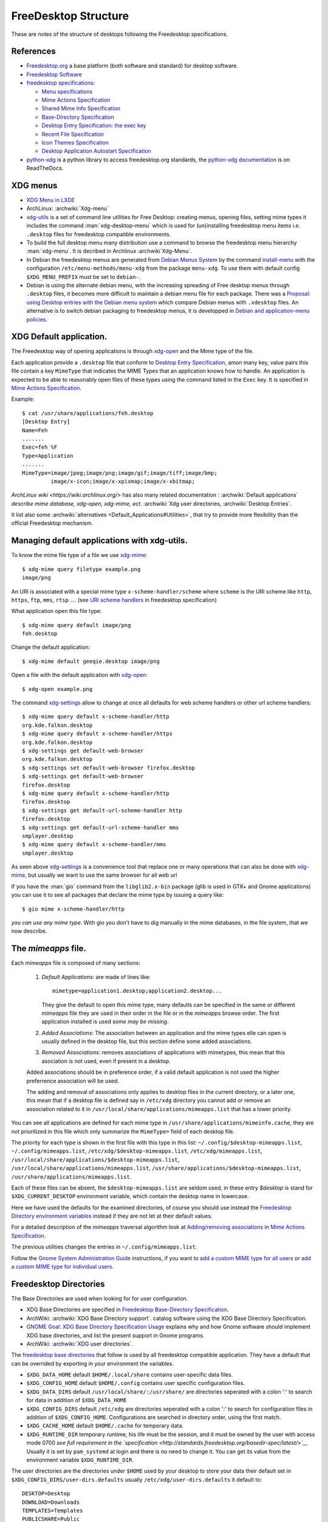 FreeDesktop Structure
=====================

These are notes of the structure of desktops following the Freedesktop
specifications.

..  index::
    see: freedesktop; xdg


References
----------

-   `Freedesktop.org <http://www.freedesktop.org/>`__ a base platform
    (both software and standard) for desktop software.
-   `Freedesktop Software <http://freedesktop.org/wiki/Software/>`__
-   `freedesktop specifications
    <http://www.freedesktop.org/wiki/Specifications>`__:

    -   `Menu specifications
        <http://standards.freedesktop.org/menu-spec/latest/>`__
    -   `Mime Actions Specification`_
    -   `Shared Mime Info Specification
        <http://www.freedesktop.org/wiki/Specifications/shared-mime-info-spec>`__
    -   `Base-Directory Specification
        <http://standards.freedesktop.org/basedir-spec/latest/>`__
    -   `Desktop Entry Specification
        <http://standards.freedesktop.org/desktop-entry-spec/desktop-entry-spec-latest.html>`__:
        `the exec key
        <http://standards.freedesktop.org/desktop-entry-spec/latest/ar01s06.html>`__
    -   `Recent File Specification
        <http://www.freedesktop.org/wiki/Specifications/recent-file-spec>`__
    -   `Icon Themes Specification
        <http://standards.freedesktop.org/icon-theme-spec/icon-theme-spec-latest.html>`__
    -   `Desktop Application Autostart Specification
        <http://standards.freedesktop.org/autostart-spec/latest/>`__

-   `python-xdg <http://freedesktop.org/wiki/Software/pyxdg>`__ is a
    python library to access freedesktop.org standards, the
    `python-xdg documentation
    <http://pyxdg.readthedocs.org/en/latest/index.html>`_ is on
    ReadTheDocs.

..  index::
    pair: xdg; menu
    pair: desktop; menu


XDG menus
---------

-   `XDG Menu in LXDE <http://wiki.lxde.org/en/Main_Menu>`__
-   ArchLinux: :archwiki:`Xdg-menu`
-   `xdg-utils <http://portland.freedesktop.org/>`__
    is a set of command line utilities for Free Desktop: creating
    menus, opening files, setting mime types it includes the command
    :man:`xdg-desktop-menu` which is used for (un)installing
    freedesktop menu items i.e.  ``.desktop`` files for freedesktop
    compatible environments.
-   To build the full desktop menu many distribution use a command to
    browse the freedesktop menu hierarchy :man:`xdg-menu`.
    It is decribed in Archlinux :archwiki`Xdg-Menu`.
-   In Debian the freedesktop menus are generated from
    `Debian Menus System
    <http://www.debian.org/doc/packaging-manuals/menu.html/>`__ by
    the command
    `install-menu
    <http://www.debian.org/doc/packaging-manuals/menu.html/ch7.html>`__
    with the configuration ``/etc/menu-methods/menu-xdg`` from the
    package ``menu-xdg``. To use them with default config
    ``$XDG_MENU_PREFIX`` must be set to ``debian-``.
-   Debian is using the alternate debian menu, with the increasing
    spreading of Free desktop menus through ``.desktop`` files, it
    becomes more difficult to maintain a debian menu file for each
    package. There was a
    `Proposal: using Desktop entries with the Debian menu system
    <https://wiki.debian.org/Proposals/DebianMenuUsingDesktopEntries>`__
    which compare Debian menus with ``.xdesktop`` files. An alternative
    is to switch debian packaging to freedesktop menus, it is developped
    in `Debian and application-menu policies
    <http://lwn.net/Articles/597697/>`__.

..  index::
    xdg; default application
    default application
    application; default
    mime; action
    mime; type
    xdg-mime
    xdg-open

XDG Default application.
------------------------

The Freedesktop way of opening applications is through `xdg-open`_
and the Mime type of the file.

Each application provide a ``.desktop`` file that conform to
`Desktop Entry Specification
<http://standards.freedesktop.org/desktop-entry-spec/desktop-entry-spec-latest.html>`__,
amon many key, value pairs this file contain a key ``MimeType`` that
indicates the MIME Types that an application knows how to handle.
An application is expected to be able to reasonably open files of
these types using the command listed in the ``Exec`` key.
It is specified in `Mime Actions Specification`_.


Example::

  $ cat /usr/share/applications/feh.desktop
  [Desktop Entry]
  Name=Feh
  .......
  Exec=feh %F
  Type=Application
  .......
  MimeType=image/jpeg;image/png;image/gif;image/tiff;image/bmp;
           image/x-icon;image/x-xpixmap;image/x-xbitmap;

`ArchLinux wiki <https://wiki.archlinux.org/>` has also many related
documentation : :archwiki:`Default applications`
*describe mime database, xdg-open, xdg-mime, ect.*
:archwiki:`Xdg user directories, :archwiki:`Desktop Entries`.


It list also some :archwiki:`alternatives <Default_Applications#Utilities>`,
that try to provide more flexibility than the official Freedesktop
mechanism.

Managing default applications with xdg-utils.
---------------------------------------------

To know the mime file type of a file we use `xdg-mime`_::

    $ xdg-mime query filetype example.png
    image/png

An URI is associated with a special mime type ``x-scheme-handler/scheme`` where
``scheme`` is the URI scheme like ``http``, ``https``, ``ftp``, ``mms``, ``rtsp`` ....
(see `URI scheme handlers`_ in freedesktop specification)

What application open this file type::

    $ xdg-mime query default image/png
    feh.desktop

Change the default application::

    $ xdg-mime default geeqie.desktop image/png

Open a file with the default application with `xdg-open`_::

    $ xdg-open example.png

The command `xdg-settings`_ allow to change at once all defaults for web scheme handlers
or other url scheme handlers::

  $ xdg-mime query default x-scheme-handler/http
  org.kde.falkon.desktop
  $ xdg-mime query default x-scheme-handler/https
  org.kde.falkon.desktop
  $ xdg-settings get default-web-browser
  org.kde.falkon.desktop
  $ xdg-settings set default-web-browser firefox.desktop
  $ xdg-settings get default-web-browser
  firefox.desktop
  $ xdg-mime query default x-scheme-handler/http
  firefox.desktop
  $ xdg-settings get default-url-scheme-handler http
  firefox.desktop
  $ xdg-settings get default-url-scheme-handler mms
  smplayer.desktop
  $ xdg-mime query default x-scheme-handler/mms
  smplayer.desktop

As seen above `xdg-settings`_ is a convenience tool that replace one or many operations
that can also be done with `xdg-mime`_, but usually we want to use the same browser for
all web url

If you have the :man:`gio` command from the ``libglib2.x-bin`` package
(glib is used in GTK+ and Gnome applications) you can use it to see all packages that
declare the mime type by issuing a query like::

  $ gio mime x-scheme-handler/http

*you can use any mime type*. With gio you don't have to dig manually in the mime
databases, in the file system, that we now describe.



The *mimeapps* file.
--------------------
Each *mimeapps* file is composed of many sections:

   1. *Default Applications*: are made of lines like::

        mimetype=application1.desktop;application2.desktop...

      They give the default to open this mime type, many defaults can be specified in
      the same or different *mimeapps* file they are used in their order in the file or
      in the *mimeapps* browse order. The first application installed is used *some may
      be missing*.

   2. *Added Associations*: The association between an application and the mime types
      elle can open is usually defined in the desktop file, but this section define some
      added associations.

   3. *Removed Associations*: removes associations of applications with mimetypes, this
      mean that this asociation is not used, even if present in a desktop.

   Added associations should be in preference order, if a valid default application is
   not used the higher preferrence association will be used.

   The adding and removal of associations only applies to desktop files in the current
   directory, or a later one, this mean that if a desktop file is defined say in
   ``/etc/xdg`` directory you cannot add or remove an association related to it in
   ``/usr/local/share/applications/mimeapps.list`` that has a lower priority.


You can see all applications are defined for each mime type in
``/usr/share/applications/mimeinfo.cache``, they are not prioritized in this file which
only summarize the ``MimeType=`` field of each desktop file.

The priority for each type is shown in the first file with this type in this list:
``~/.config/$desktop-mimeapps.list``, ``~/.config/mimeapps.list``,
``/etc/xdg/$desktop-mimeapps.list``, ``/etc/xdg/mimeapps.list``,
``/usr/local/share/applications/$desktop-mimeapps.list``,
``/usr/local/share/applications/mimeapps.list``,
``/usr/share/applications/$desktop-mimeapps.list``,
``/usr/share/applications/mimeapps.list``.

Each of these files can be absent, the ``$desktop-mimeapps.list`` are seldom used, in
these entry *$desktop* is stand for ``$XDG_CURRENT_DESKTOP`` environment variable, which
contain the desktop name in lowercase.

Here we have used the defaults for the examined directories, of course you should use
instead the `Freedesktop Directory environment variables`_ instead if they are not let
at their default values.

For a detailed description of the *mimeapps* traversal algorithm look at
`Adding/removing associations`_ in `Mime Actions Specification`_.

The previous utilities changes the entries in ``~/.config/mimeapps.list``.


Follow the `Gnome System Administration Guide`_ instructions, if you want to
`add a custom MIME type for all users`_ or
`add a custom MIME type for individual users`_.


..  index::
    xdg; directory

..  _freedesktop_directories:

Freedesktop Directories
-----------------------

The Base Directories are used when looking for for user configuration.

-   XDG Base Directories are specified in
    `Freedesktop Base-Directory Specification
    <http://standards.freedesktop.org/basedir-spec/latest/>`__.
-   ArchWiki: :archwiki:`XDG Base Directory support`.
    catalog software using the XDG Base Directory Specification.
-   `GNOME Goal: XDG Base Directory Specification Usage
    <https://wiki.gnome.org/Initiatives/GnomeGoals/XDGConfigFolders>`__
    explains why and how Gnome software should implement XDG base
    directories, and list the present support in Gnome programs.
-   ArchWiki: :archwiki:`XDG user directories`.

The `freedesktop base directories
<http://standards.freedesktop.org/basedir-spec/latest/>`__
that follow is used by all freedesktop compatible application. They have
a default that can be overrided by exporting in your environment the
variables.

..  _freedesktop directory environment variables:

-   ``$XDG_DATA_HOME`` default ``$HOME/.local/share`` contains
    user-specific data files.
-   ``$XDG_CONFIG_HOME`` default ``$HOME/.config`` contains user specific
    configuration files.
-   ``$XDG_DATA_DIRS`` default ``/usr/local/share/:/usr/share/`` are
    directories seperated with a colon ':' to search for data in
    addition of ``$XDG_DATA_HOME``
-   ``$XDG_CONFIG_DIRS`` default ``/etc/xdg`` are directories seperated
    with a colon ':' to search for configuration files in addition of
    ``$XDG_CONFIG_HOME``. Configurations are searched in directory order,
    using the first match.
-   ``$XDG_CACHE_HOME`` default ``$HOME/.cache`` for temporary data.
-   ``$XDG_RUNTIME_DIR`` temporary runtime, his life must be the session,
    and it must be owned by the user with access mode 0700 *see full
    requirement in the `specification
    <http://standards.freedesktop.org/basedir-spec/latest/>`__*
    Usually it is set by ``pam_systemd`` at login and there is no need to
    change it. You can get its value from the environment variable
    ``$XDG_RUNTIME_DIR``.

The user directories are the directories under ``$HOME`` used by your
desktop to store your data their default set in
``$XDG_CONFIG_DIRS/user-dirs.defaults`` usually
``/etc/xdg/user-dirs.defaults`` it default to:

::

    DESKTOP=Desktop
    DOWNLOAD=Downloads
    TEMPLATES=Templates
    PUBLICSHARE=Public
    DOCUMENTS=Documents
    MUSIC=Music
    PICTURES=Pictures
    VIDEOS=Videos

These system defaults can be changed in ``user-dirs.defaults``.

The program :man:`xdg-user-dirs-update` is run very early in the login
phase. This program reads a configuration file, and a set of default
directories. It then creates localized versions of these directories
in the users home directory and sets up a config file in
``$(XDG_CONFIG_HOME)/user-dirs.dirs`` *defaults to* ``~/.config`` that
applications read to find these directories.

You can customize the values in your ``~/.config/user-dirs.dirs``; as
an example if you have a non english locale and wish to force these
directories to keep their default english names run:

::

    $ LC_ALL=C xdg-user-dirs-update

That will create the ``~/.config/user-dirs.dirs``. It also creates an
``~/.config/user-dirs.locale`` used to remember the locale used and
allowing to translate names if it changes.

An other popular alternative to avoid to create too many directories
under ``$HOME`` is:

::

    MUSIC=Documents/Music
    PICTURES=Documents/Pictures
    VIDEOS=Documents/Videos

The `Debian Wiki <https://wiki.debian.org/DotFilesList>`__ list the
dotfiles we can find in a Debian system, their role and the programs
that use them. Most of them are not yet following the XDG standard,
many programs may be launched with a specific environment on command
line option to make them comply with xdg satndard as explained in
ArchWiki: :archwiki:`XDG Base Directory support`.
You can also symlink many of these files or directories inside the
corresponding XDG Base directory.

..  index::
    xdg; menu
    !menu

Menu specification.
-------------------

The reference is `Freedesktop Menu Specification
<http://www.freedesktop.org/wiki/Specifications/menu-spec>`__
see also the Gnome: `Desktop Menu Specification
<http://developer.gnome.org/menu-spec/>`__.

-   ``$XDG_CONFIG_DIRS/menus/${XDG_MENU_PREFIX}applications.menu`` is a
    file containning the XML definition of the main application menu
    layout, with the first match strategy you can overide the system
    wide menu with
    ``$XDG_CONFIG_HOME/${XDG_MENU_PREFIX}applications.menu``.
-   ``$XDG_CONFIG_DIRS/menus/applications-merged/`` is the default merge
    directory included in the ``<DefaultMergeDirs>`` element of the
    previous file.
-   ``$XDG_DATA_DIRS/applications/`` contains a ``.desktop`` file for each
    menu item. Desktop entries are collected from all of them, but in
    case of name conflict the first one is used.
-   ``$XDG_DATA_DIRS/desktop-directories/`` contains ``.directory`` files
    giving directory entries in the menu layout.

..  index::
    pair: application; autostart
    xdg; autostart


Autostart applications
----------------------

-   ArchWiki :archwiki:`Autostarting`, :archwiki:`Desktop entries`

Applications referenced by a ``.desktop`` file in
``$XDG_CONFIG_DIRS/autostart`` and ``$XDG_CONFIG_HOME`` may be
autostarted by xdg compliant window managers.

In additions to generic keys, autostart ``.desktop`` files may contain
additional keys:

-   ``Hidden`` when true, the application is ignored
-   ``OnlyShowIn`` and ``NotShowIn`` can list desktop environments in
    which the application is only (not?) started. These two keys are
    exclusives each other.
-   ``TryExec``: Tha application is started only when the named exec
    exist. It can be an absolute path or a name to be looked for in
    ``$PATH``.

..  _xdg-open: https://portland.freedesktop.org/doc/xdg-open.html
..  _xdg-mime: https://portland.freedesktop.org/doc/xdg-mime.html
..  _xdg-desktop-menu:
    https://portland.freedesktop.org/doc/xdg-desktop-menu.html
..  _xdg-settings: https://portland.freedesktop.org/doc/xdg-settings.html
..  _Mime Actions Specification:
    https://specifications.freedesktop.org/mime-apps-spec/latest/
..  _URI scheme handlers:
    https://specifications.freedesktop.org/shared-mime-info-spec/shared-mime-info-spec-latest.html#idm140625828587776
..  _Adding/removing associations:
    https://specifications.freedesktop.org/mime-apps-spec/latest/ar01s03.html
..  _Gnome System Administration Guide:
    https://help.gnome.org/admin/system-admin-guide/stable/
..  _add a custom MIME type for all users:
    https://help.gnome.org/admin/system-admin-guide/stable/mime-types-custom.html.en
..  _add a custom MIME type for individual users:
    https://help.gnome.org/admin/system-admin-guide/stable/mime-types-custom-user.html.en
